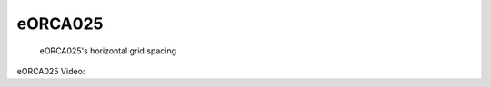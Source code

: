 eORCA025
========



.. figure:: ./eORCA025_horzgrid.png

   eORCA025's horizontal grid spacing

eORCA025 Video:

.. raw:: html

   <iframe width="560" height="315" src="https://www.youtube.com/embed/UWCtsptjsPI" title="YouTube video player" frameborder="0" allow="accelerometer; autoplay; clipboard-write; encrypted-media; gyroscope; picture-in-picture" allowfullscreen></iframe>

   Movie Caption: Simple video showing 4 simulations of our eORCA025 configuration. Shown is the surface speed as output every 5 days from the years 1993 through the end of 1995.

